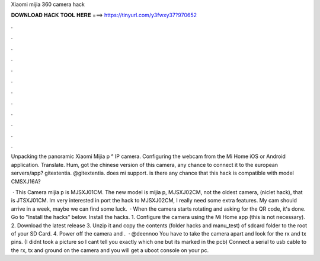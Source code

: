 Xiaomi mijia 360 camera hack



𝐃𝐎𝐖𝐍𝐋𝐎𝐀𝐃 𝐇𝐀𝐂𝐊 𝐓𝐎𝐎𝐋 𝐇𝐄𝐑𝐄 ===> https://tinyurl.com/y3fwxy37?970652



.



.



.



.



.



.



.



.



.



.



.



.

Unpacking the panoramic Xiaomi Mijia p ° IP camera. Configuring the webcam from the Mi Home iOS or Android application. Translate. Hum, got the chinese version of this camera, any chance to connect it to the european servers/app? gitextentia. @gitextentia. does mi support. is there any chance that this hack is compatible with model CMSXJ16A? 

 · This Camera mijia p is MJSXJ01CM. The new model is mijia p, MJSXJ02CM, not the oldest camera, (niclet hack), that is JTSXJ01CM. Im very interested in port the hack to MJSXJ02CM, I really need some extra features. My cam should arrive in a week, maybe we can find some luck.  · When the camera starts rotating and asking for the QR code, it's done. Go to "Install the hacks" below. Install the hacks. 1. Configure the camera using the Mi Home app (this is not necessary). 2. Download the latest release 3. Unzip it and copy the contents (folder hacks and manu_test) of sdcard folder to the root of your SD Card. 4. Power off the camera and .  · @deennoo You have to take the camera apart and look for the rx and tx pins. (I didnt took a picture so I cant tell you exactly which one but its marked in the pcb) Connect a serial to usb cable to the rx, tx and ground on the camera and you will get a uboot console on your pc.
